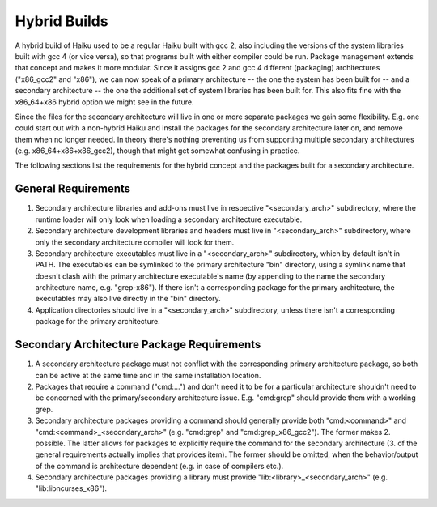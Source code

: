 =============
Hybrid Builds
=============
A hybrid build of Haiku used to be a regular Haiku built with gcc 2, also
including the versions of the system libraries built with gcc 4 (or vice versa),
so that programs built with either compiler could be run. Package management
extends that concept and makes it more modular. Since it assigns gcc 2 and gcc 4
different (packaging) architectures ("x86_gcc2" and "x86"), we can now speak of
a primary architecture -- the one the system has been built for -- and a
secondary architecture -- the one the additional set of system libraries has
been built for. This also fits fine with the x86_64+x86 hybrid option we might
see in the future.

Since the files for the secondary architecture will live in one or more separate
packages we gain some flexibility. E.g. one could start out with a non-hybrid
Haiku and install the packages for the secondary architecture later on, and
remove them when no longer needed.  In theory there's nothing preventing us from
supporting multiple secondary architectures (e.g. x86_64+x86+x86_gcc2), though
that might get somewhat confusing in practice.

The following sections list the requirements for the hybrid concept and the
packages built for a secondary architecture.

General Requirements
====================
1. Secondary architecture libraries and add-ons must live in respective
   "<secondary_arch>" subdirectory, where the runtime loader will only look when
   loading a secondary architecture executable.
#. Secondary architecture development libraries and headers must live in
   "<secondary_arch>" subdirectory, where only the secondary architecture
   compiler will look for them.
#. Secondary architecture executables must live in a "<secondary_arch>"
   subdirectory, which by default isn't in PATH. The executables can be
   symlinked to the primary architecture "bin" directory, using a symlink name
   that doesn't clash with the primary architecture executable's name (by
   appending to the name the secondary architecture name, e.g. "grep-x86"). If
   there isn't a corresponding package for the primary architecture, the
   executables may also live directly in the "bin" directory.
#. Application directories should live in a "<secondary_arch>" subdirectory,
   unless there isn't a corresponding package for the primary architecture.

Secondary Architecture Package Requirements
===========================================
1. A secondary architecture package must not conflict with the corresponding
   primary architecture package, so both can be active at the same time and in
   the same installation location.
#. Packages that require a command ("cmd:...") and don't need it to be for a
   particular architecture shouldn't need to be concerned with the
   primary/secondary architecture issue. E.g. "cmd:grep" should provide them
   with a working grep.
#. Secondary architecture packages providing a command should generally provide
   both "cmd:<command>" and "cmd:<command>_<secondary_arch>"
   (e.g. "cmd:grep" and "cmd:grep_x86_gcc2"). The former makes 2. possible. The
   latter allows for packages to explicitly require the command for the
   secondary architecture (3. of the general requirements actually implies that
   provides item). The former should be omitted, when the behavior/output of the
   command is architecture dependent (e.g. in case of compilers etc.).
#. Secondary architecture packages providing a library must provide
   "lib:<library>_<secondary_arch>" (e.g. "lib:libncurses_x86").

